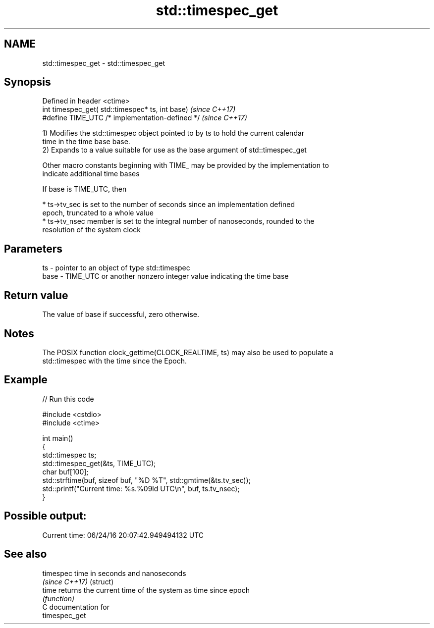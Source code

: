 .TH std::timespec_get 3 "2019.03.28" "http://cppreference.com" "C++ Standard Libary"
.SH NAME
std::timespec_get \- std::timespec_get

.SH Synopsis
   Defined in header <ctime>
   int timespec_get( std::timespec* ts, int base)  \fI(since C++17)\fP
   #define TIME_UTC /* implementation-defined */   \fI(since C++17)\fP

   1) Modifies the std::timespec object pointed to by ts to hold the current calendar
   time in the time base base.
   2) Expands to a value suitable for use as the base argument of std::timespec_get

   Other macro constants beginning with TIME_ may be provided by the implementation to
   indicate additional time bases

   If base is TIME_UTC, then

     * ts->tv_sec is set to the number of seconds since an implementation defined
       epoch, truncated to a whole value
     * ts->tv_nsec member is set to the integral number of nanoseconds, rounded to the
       resolution of the system clock

.SH Parameters

   ts   - pointer to an object of type std::timespec
   base - TIME_UTC or another nonzero integer value indicating the time base

.SH Return value

   The value of base if successful, zero otherwise.

.SH Notes

   The POSIX function clock_gettime(CLOCK_REALTIME, ts) may also be used to populate a
   std::timespec with the time since the Epoch.

.SH Example

   
// Run this code

 #include <cstdio>
 #include <ctime>
  
 int main()
 {
     std::timespec ts;
     std::timespec_get(&ts, TIME_UTC);
     char buf[100];
     std::strftime(buf, sizeof buf, "%D %T", std::gmtime(&ts.tv_sec));
     std::printf("Current time: %s.%09ld UTC\\n", buf, ts.tv_nsec);
 }

.SH Possible output:

 Current time: 06/24/16 20:07:42.949494132 UTC

.SH See also

   timespec      time in seconds and nanoseconds
   \fI(since C++17)\fP (struct) 
   time          returns the current time of the system as time since epoch
                 \fI(function)\fP 
   C documentation for
   timespec_get
